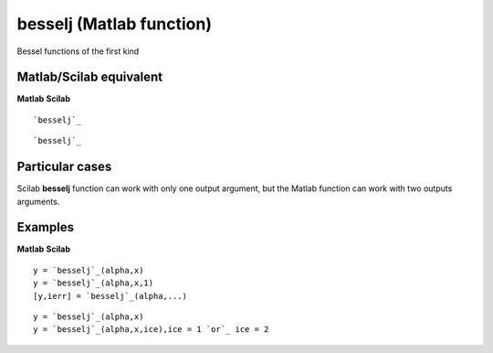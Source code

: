 


besselj (Matlab function)
=========================

Bessel functions of the first kind



Matlab/Scilab equivalent
~~~~~~~~~~~~~~~~~~~~~~~~
**Matlab** **Scilab**

::

    `besselj`_



::

    `besselj`_




Particular cases
~~~~~~~~~~~~~~~~

Scilab **besselj** function can work with only one output argument,
but the Matlab function can work with two outputs arguments.



Examples
~~~~~~~~
**Matlab** **Scilab**

::

    y = `besselj`_(alpha,x)
    y = `besselj`_(alpha,x,1)
    [y,ierr] = `besselj`_(alpha,...)



::

    y = `besselj`_(alpha,x)
    y = `besselj`_(alpha,x,ice),ice = 1 `or`_ ice = 2




